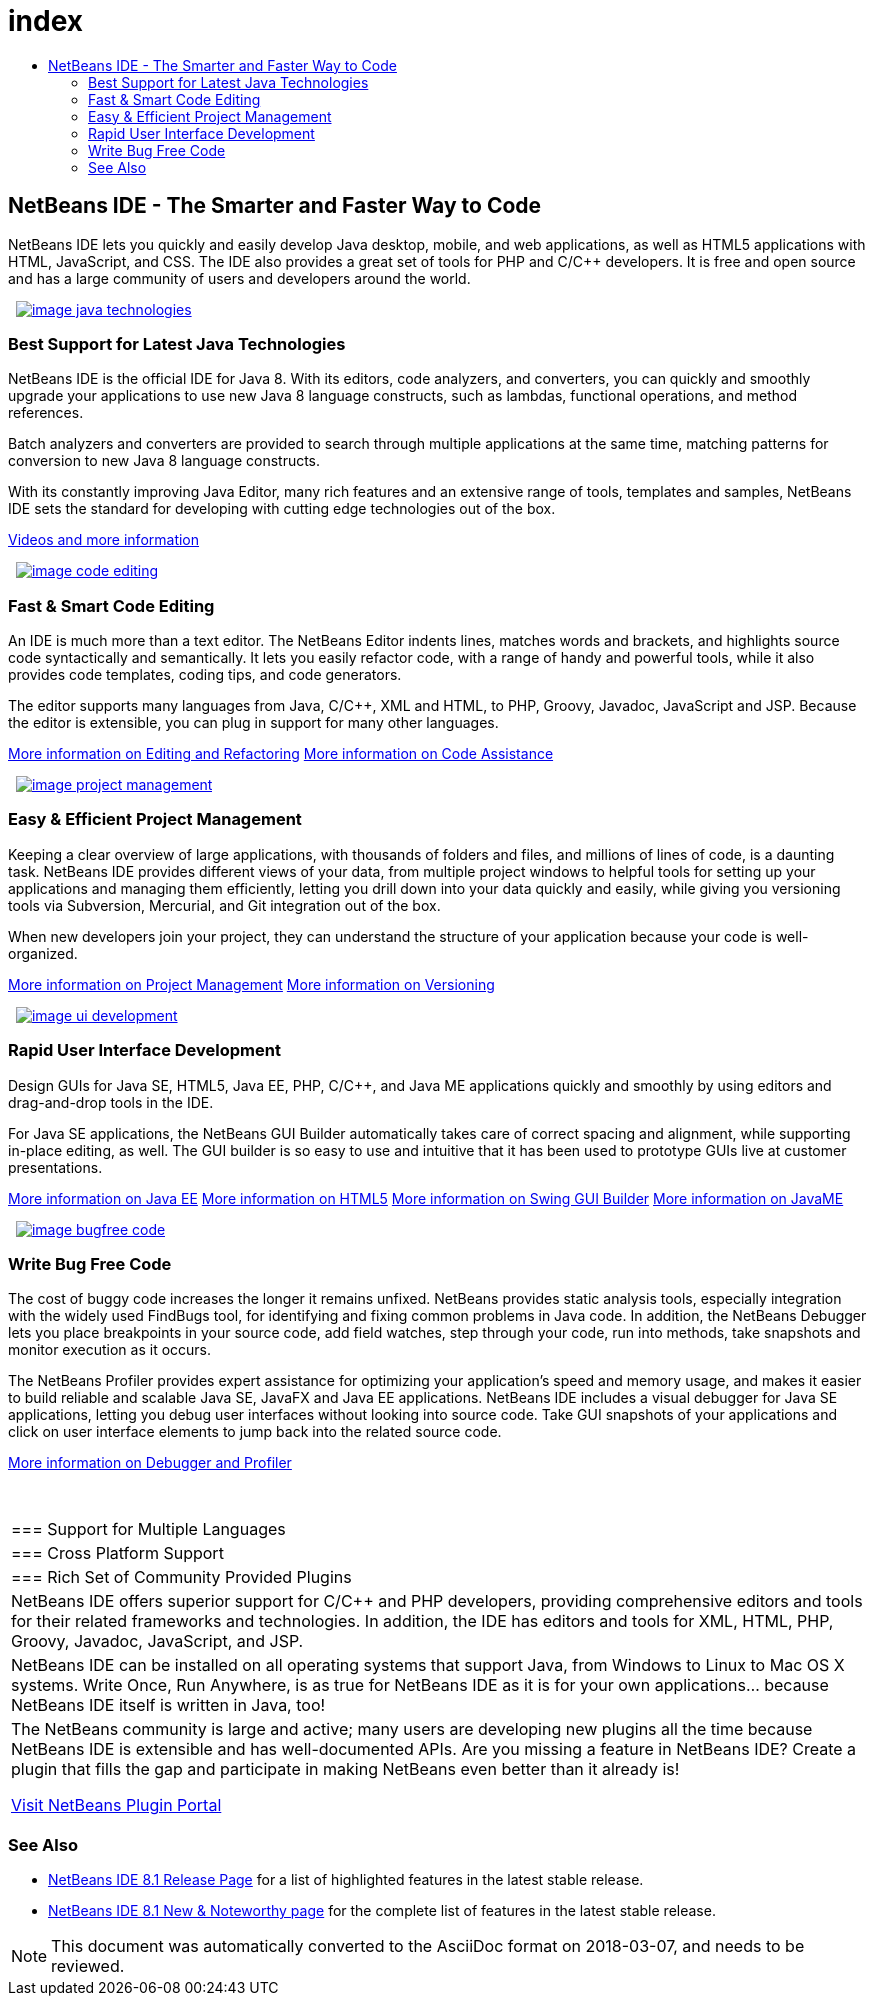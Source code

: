 // 
//     Licensed to the Apache Software Foundation (ASF) under one
//     or more contributor license agreements.  See the NOTICE file
//     distributed with this work for additional information
//     regarding copyright ownership.  The ASF licenses this file
//     to you under the Apache License, Version 2.0 (the
//     "License"); you may not use this file except in compliance
//     with the License.  You may obtain a copy of the License at
// 
//       http://www.apache.org/licenses/LICENSE-2.0
// 
//     Unless required by applicable law or agreed to in writing,
//     software distributed under the License is distributed on an
//     "AS IS" BASIS, WITHOUT WARRANTIES OR CONDITIONS OF ANY
//     KIND, either express or implied.  See the License for the
//     specific language governing permissions and limitations
//     under the License.
//

= index
:jbake-type: page
:jbake-tags: oldsite, needsreview
:jbake-status: published
:keywords: Apache NetBeans  index
:description: Apache NetBeans  index
:toc: left
:toc-title:

 

== NetBeans IDE - The Smarter and Faster Way to Code

NetBeans IDE lets you quickly and easily develop Java desktop, mobile, and web applications, as well as HTML5 applications with HTML, JavaScript, and CSS. The IDE also provides a great set of tools for PHP and C/C++ developers. It is free and open source and has a large community of users and developers around the world.

   [overview-right]#link:/images_www/v7/design/overview/java_technologies.png[image:/images_www/v7/design/overview/image_java_technologies.png[]]#

=== Best Support for Latest Java Technologies

NetBeans IDE is the official IDE for Java 8. With its editors, code analyzers, and converters, you can quickly and smoothly upgrade your applications to use new Java 8 language constructs, such as lambdas, functional operations, and method references.

Batch analyzers and converters are provided to search through multiple applications at the same time, matching patterns for conversion to new Java 8 language constructs.

With its constantly improving Java Editor, many rich features and an extensive range of tools, templates and samples, NetBeans IDE sets the standard for developing with cutting edge technologies out of the box.

link:https://netbeans.org/kb/docs/intro-screencasts.html[Videos and more information]

   [overview-left]#link:/images_www/v7/design/overview/code_editing.png[image:/images_www/v7/design/overview/image_code_editing.png[]]#

=== Fast &amp; Smart Code Editing

An IDE is much more than a text editor. The NetBeans Editor indents lines, matches words and brackets, and highlights source code syntactically and semantically. It lets you easily refactor code, with a range of handy and powerful tools, while it also provides code templates, coding tips, and code generators.

The editor supports many languages from Java, C/C++, XML and HTML, to PHP, Groovy, Javadoc, JavaScript and JSP. Because the editor is extensible, you can plug in support for many other languages.

link:./java/editor.html[More information on Editing and Refactoring]
link:./../kb/docs/java/editor-codereference.html[More information on Code Assistance]

   [overview-right]#link:/images_www/v7/design/overview/project_management.png[image:/images_www/v7/design/overview/image_project_management.png[]]#

=== Easy &amp; Efficient Project Management

Keeping a clear overview of large applications, with thousands of folders and files, and millions of lines of code, is a daunting task. NetBeans IDE provides different views of your data, from multiple project windows to helpful tools for setting up your applications and managing them efficiently, letting you drill down into your data quickly and easily, while giving you versioning tools via Subversion, Mercurial, and Git integration out of the box.

When new developers join your project, they can understand the structure of your application because your code is well-organized.

link:./ide/project-management.html[More information on Project Management]
link:./ide/versioning.html[More information on Versioning]

   [overview-left]#link:/images_www/v7/design/overview/ui_development.png[image:/images_www/v7/design/overview/image_ui_development.png[]]#

=== Rapid User Interface Development

Design GUIs for Java SE, HTML5, Java EE, PHP, C/C++, and Java ME applications quickly and smoothly by using editors and drag-and-drop tools in the IDE.

For Java SE applications, the NetBeans GUI Builder automatically takes care of correct spacing and alignment, while supporting in-place editing, as well. The GUI builder is so easy to use and intuitive that it has been used to prototype GUIs live at customer presentations.

link:./web/[More information on Java EE]
link:./html5/index.html[More information on HTML5]
link:./java-on-client/swing.html[More information on Swing GUI Builder]
link:./java-on-client/java-me.html[More information on JavaME]

   [overview-right]#link:/images_www/v7/design/overview/bugfree_code.png[image:/images_www/v7/design/overview/image_bugfree_code.png[]]#

=== Write Bug Free Code

The cost of buggy code increases the longer it remains unfixed. NetBeans provides static analysis tools, especially integration with the widely used FindBugs tool, for identifying and fixing common problems in Java code. In addition, the NetBeans Debugger lets you place breakpoints in your source code, add field watches, step through your code, run into methods, take snapshots and monitor execution as it occurs.

The NetBeans Profiler provides expert assistance for optimizing your application's speed and memory usage, and makes it easier to build reliable and scalable Java SE, JavaFX and Java EE applications. NetBeans IDE includes a visual debugger for Java SE applications, letting you debug user interfaces without looking into source code. Take GUI snapshots of your applications and click on user interface elements to jump back into the related source code.

link:./java/debugger.html[More information on Debugger and Profiler]

 
|===

|=== Support for Multiple Languages

 |

=== Cross Platform Support

 |

=== Rich Set of Community Provided Plugins

 

|NetBeans IDE offers superior support for C/C++ and PHP developers, providing comprehensive editors and tools for their related frameworks and technologies. In addition, the IDE has editors and tools for XML, HTML, PHP, Groovy, Javadoc, JavaScript, and JSP.

 |

NetBeans IDE can be installed on all operating systems that support Java, from Windows to Linux to Mac OS X systems. Write Once, Run Anywhere, is as true for NetBeans IDE as it is for your own applications... because NetBeans IDE itself is written in Java, too!

 |

The NetBeans community is large and active; many users are developing new plugins all the time because NetBeans IDE is extensible and has well-documented APIs. Are you missing a feature in NetBeans IDE? Create a plugin that fills the gap and participate in making NetBeans even better than it already is!

link:http://plugins.netbeans.org/[Visit NetBeans Plugin Portal]

 
|===

=== See Also

* link:/community/releases/81/index.html[NetBeans IDE 8.1 Release Page] for a list of highlighted features in the latest stable release.
* link:http://wiki.netbeans.org/NewAndNoteworthyNB81[NetBeans IDE 8.1 New &amp; Noteworthy page] for the complete list of features in the latest stable release.

NOTE: This document was automatically converted to the AsciiDoc format on 2018-03-07, and needs to be reviewed.
